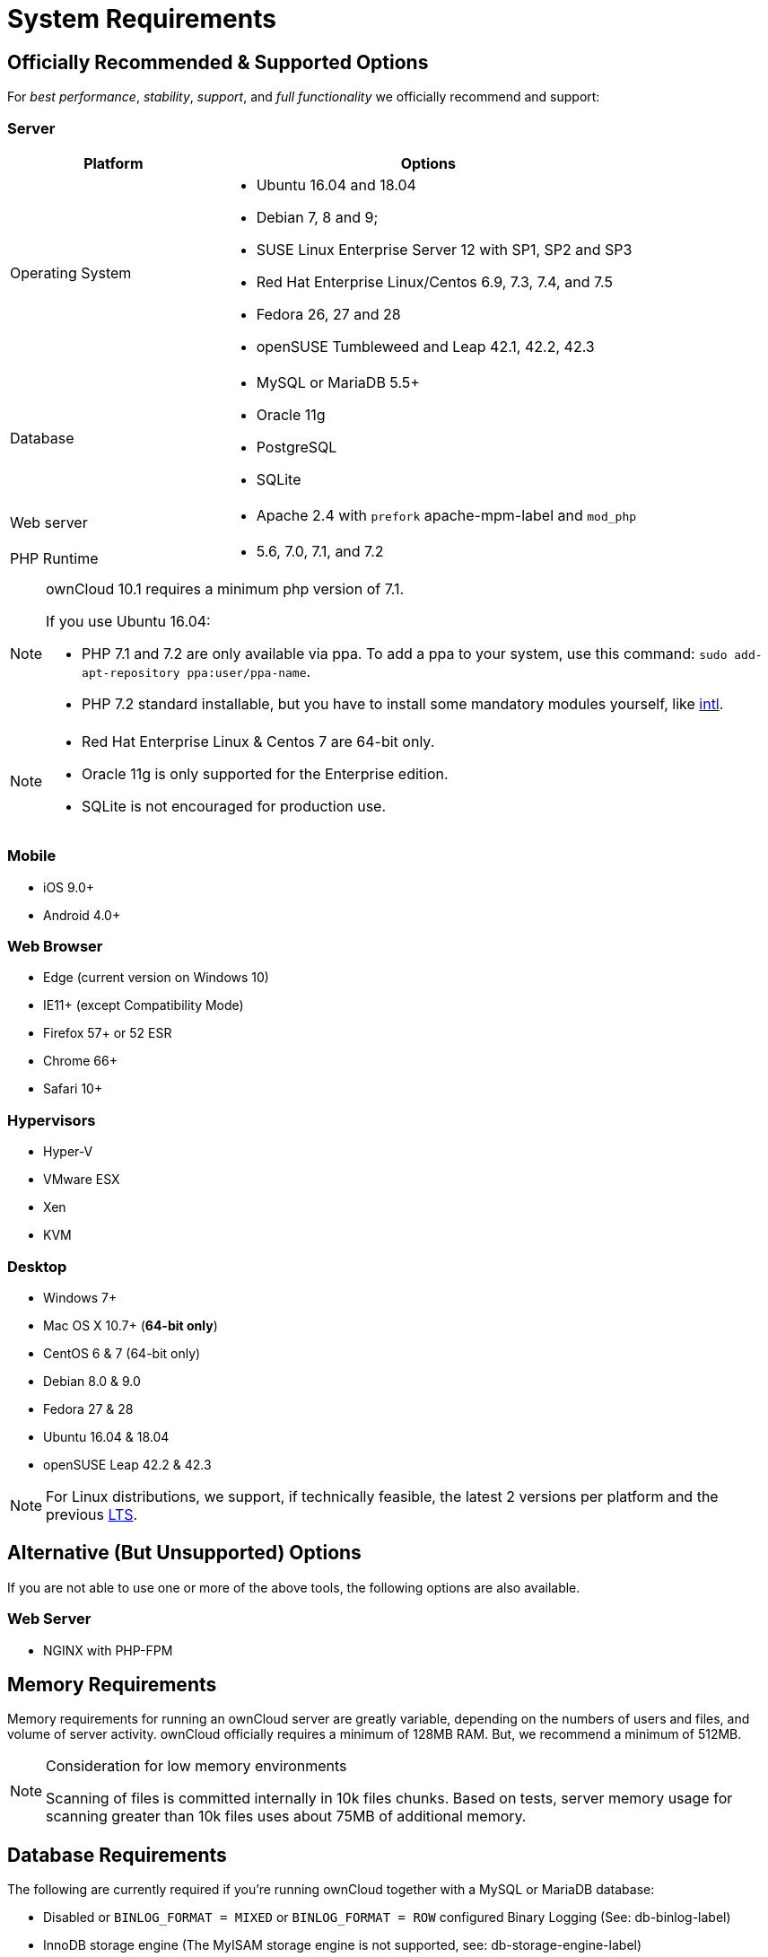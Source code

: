 :icons: font

System Requirements
===================

[[officially-recommended-supported-options]]
Officially Recommended & Supported Options
------------------------------------------

For _best performance_, _stability_, _support_, and _full functionality_
we officially recommend and support:

[[server]]
Server
~~~~~~

[cols="1,2a",options="header"]
|===
|Platform 
|Options

|Operating System 
| 
* Ubuntu 16.04 and 18.04
* Debian 7, 8 and 9; 
* SUSE Linux Enterprise Server 12 with SP1, SP2 and SP3 
* Red Hat Enterprise Linux/Centos 6.9, 7.3, 7.4, and 7.5 
* Fedora 26, 27 and 28 
* openSUSE Tumbleweed and Leap 42.1, 42.2, 42.3

|Database 
|
* MySQL or MariaDB 5.5+
* Oracle 11g
* PostgreSQL
* SQLite

|Web server 
|* Apache 2.4 with `prefork` apache-mpm-label and `mod_php`

|PHP Runtime 
|* 5.6, 7.0, 7.1, and 7.2
|===

[NOTE] 
====
ownCloud 10.1 requires a minimum php version of 7.1. 

If you use Ubuntu 16.04:

* PHP 7.1 and 7.2 are only available via ppa. To add a ppa to your system, use this command: `sudo add-apt-repository ppa:user/ppa-name`.
* PHP 7.2 standard installable, but you have to install some mandatory modules yourself, like http://php.net/manual/en/intro.intl.php[intl].
====

[NOTE] 
====
* Red Hat Enterprise Linux & Centos 7 are 64-bit only.
* Oracle 11g is only supported for the Enterprise edition.
* SQLite is not encouraged for production use.
====

[[mobile]]
Mobile
~~~~~~

* iOS 9.0+
* Android 4.0+

[[web-browser]]
Web Browser
~~~~~~~~~~~

* Edge (current version on Windows 10)
* IE11+ (except Compatibility Mode)
* Firefox 57+ or 52 ESR
* Chrome 66+
* Safari 10+

[[hypervisors]]
Hypervisors
~~~~~~~~~~~

* Hyper-V
* VMware ESX
* Xen
* KVM

[[desktop]]
Desktop
~~~~~~~

* Windows 7+
* Mac OS X 10.7+ (*64-bit only*)
* CentOS 6 & 7 (64-bit only)
* Debian 8.0 & 9.0
* Fedora 27 & 28
* Ubuntu 16.04 & 18.04
* openSUSE Leap 42.2 & 42.3

NOTE: For Linux distributions, we support, if technically feasible, the latest 2 versions per platform and the previous https://wiki.ubuntu.com/LTS[LTS].

[[alternative-but-unsupported-options]]
Alternative (But Unsupported) Options
-------------------------------------

If you are not able to use one or more of the above tools, the following
options are also available.

[[web-server]]
Web Server
~~~~~~~~~~

* NGINX with PHP-FPM

[[memory-requirements]]
Memory Requirements
-------------------

Memory requirements for running an ownCloud server are greatly variable,
depending on the numbers of users and files, and volume of server
activity. ownCloud officially requires a minimum of 128MB RAM. But, we
recommend a minimum of 512MB.

[NOTE] 
.Consideration for low memory environments 
====
Scanning of files is committed internally in 10k files chunks. 
Based on tests, server memory usage for scanning greater than 10k files uses about 75MB of additional memory.
====

[[database-requirements]]
Database Requirements
---------------------

The following are currently required if you’re running ownCloud together
with a MySQL or MariaDB database:

* Disabled or `BINLOG_FORMAT = MIXED` or `BINLOG_FORMAT = ROW`
configured Binary Logging (See: db-binlog-label)
* InnoDB storage engine (The MyISAM storage engine is not supported,
see: db-storage-engine-label)
* ``READ COMMITED'' transaction isolation level (See:
db-transaction-label)
